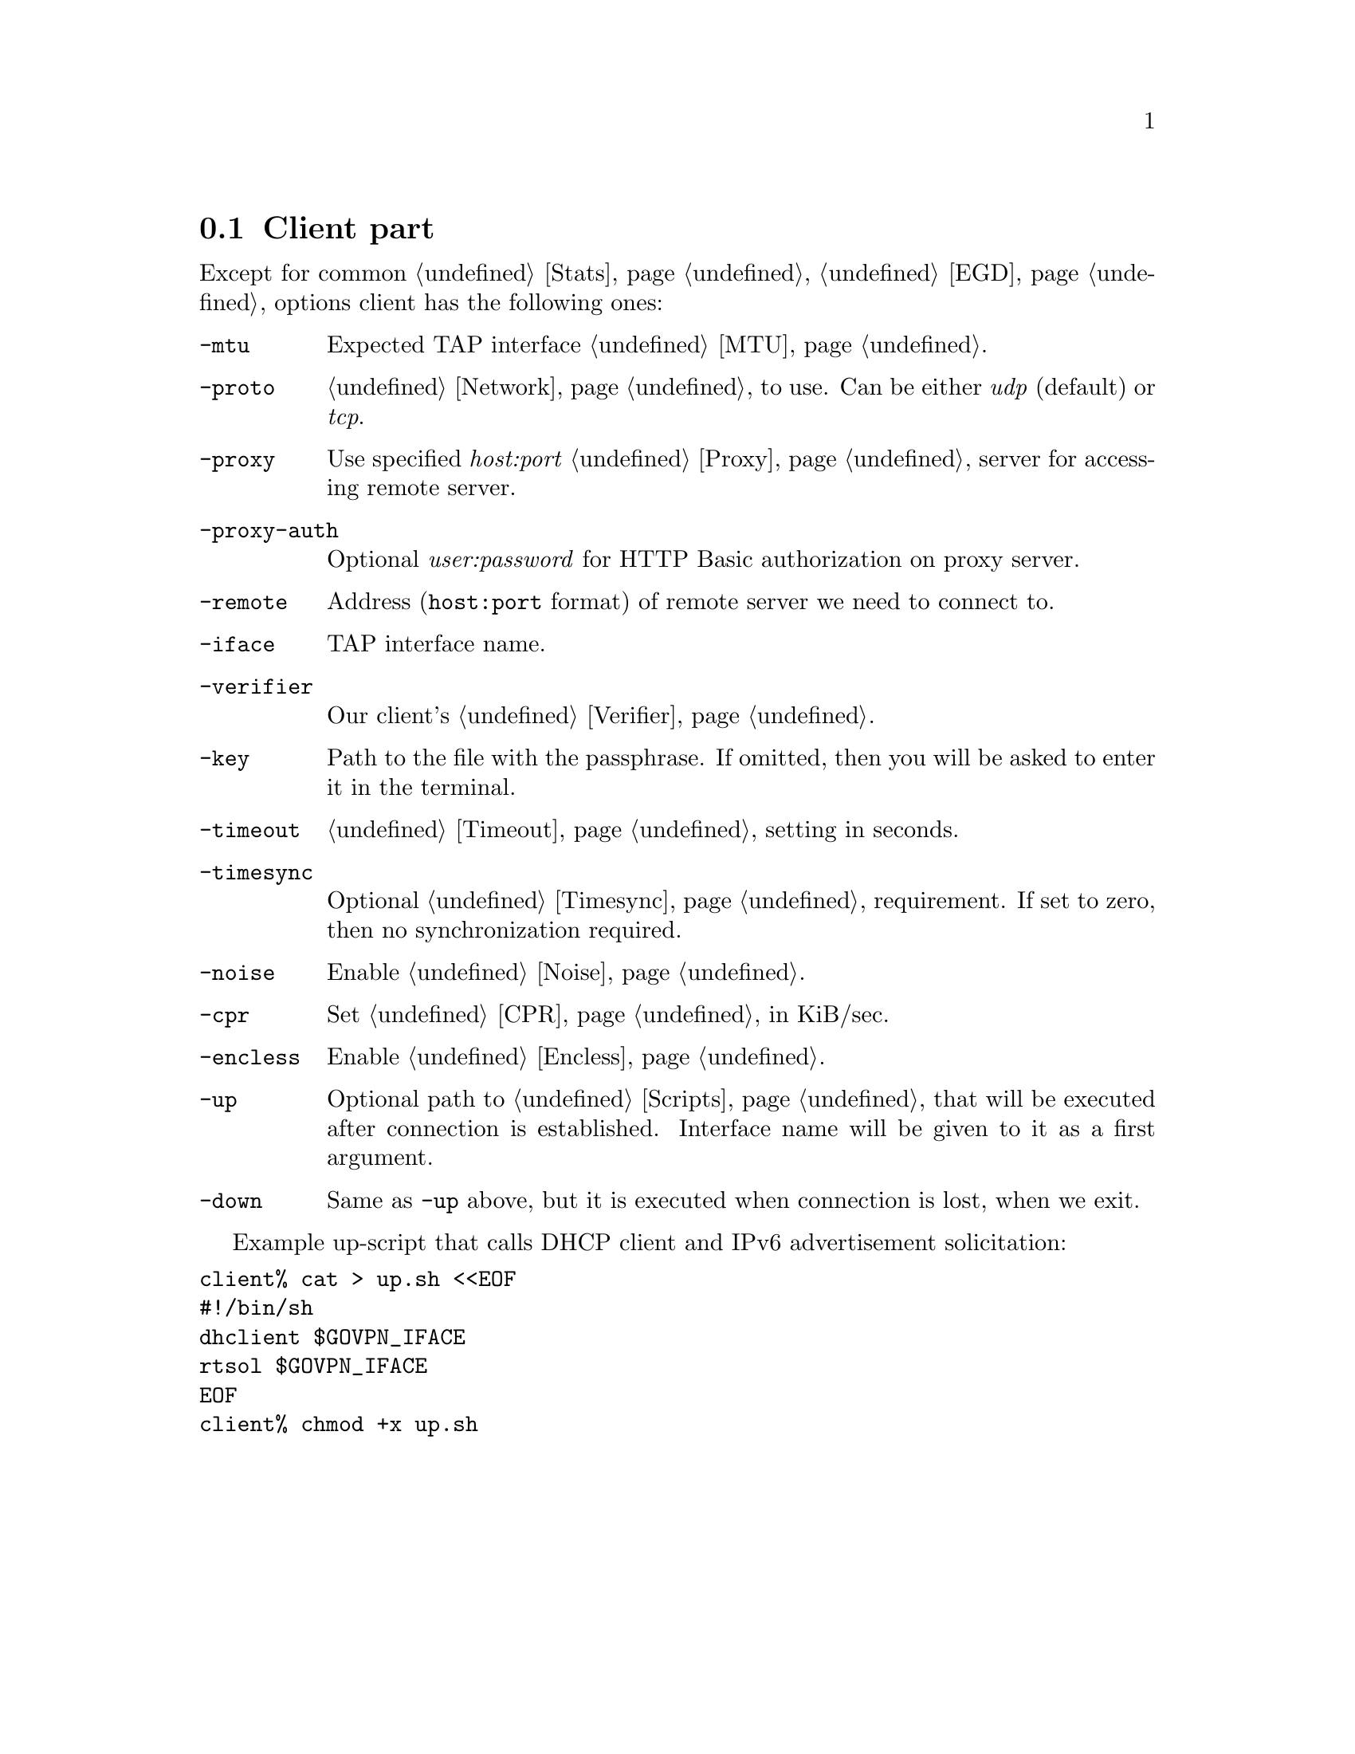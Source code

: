 @node Client
@section Client part

Except for common @ref{Stats, -stats}, @ref{EGD, -egd} options client
has the following ones:

@table @option

@item -mtu
Expected TAP interface @ref{MTU}.

@item -proto
@ref{Network, Network protocol} to use. Can be either @emph{udp}
(default) or @emph{tcp}.

@item -proxy
Use specified @emph{host:port} @ref{Proxy} server for accessing remote
server.

@item -proxy-auth
Optional @emph{user:password} for HTTP Basic authorization on proxy
server.

@item -remote
Address (@code{host:port} format) of remote server we need to connect to.

@item -iface
TAP interface name.

@item -verifier
Our client's @ref{Verifier}.

@item -key
Path to the file with the passphrase. If omitted, then you will be asked
to enter it in the terminal.

@item -timeout
@ref{Timeout} setting in seconds.

@item -timesync
Optional @ref{Timesync, time synchronization} requirement. If set to
zero, then no synchronization required.

@item -noise
Enable @ref{Noise}.

@item -cpr
Set @ref{CPR} in KiB/sec.

@item -encless
Enable @ref{Encless, encryptionless mode}.

@item -up
Optional path to @ref{Scripts, script} that will be executed after
connection is established. Interface name will be given to it as a first
argument.

@item -down
Same as @option{-up} above, but it is executed when connection is lost,
when we exit.

@end table

Example up-script that calls DHCP client and IPv6 advertisement
solicitation:

@verbatim
client% cat > up.sh <<EOF
#!/bin/sh
dhclient $GOVPN_IFACE
rtsol $GOVPN_IFACE
EOF
client% chmod +x up.sh
@end verbatim
